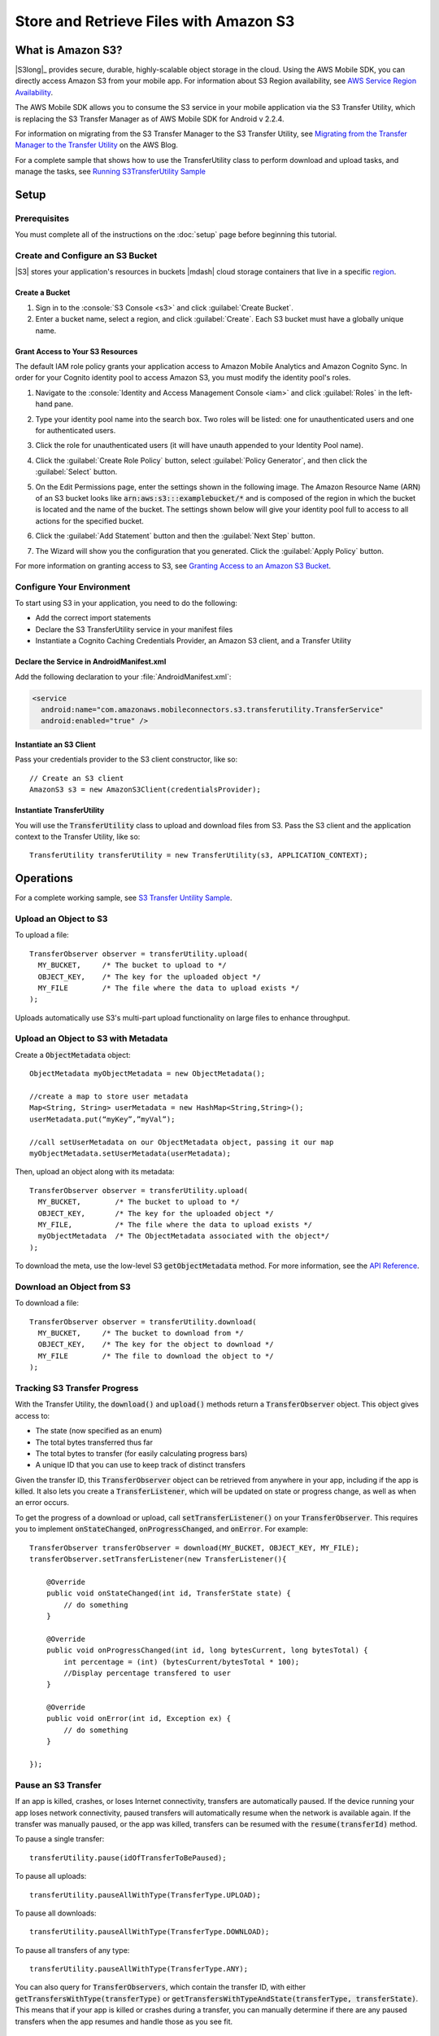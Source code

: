 .. Copyright 2010-2016 Amazon.com, Inc. or its affiliates. All Rights Reserved.

   This work is licensed under a Creative Commons Attribution-NonCommercial-ShareAlike 4.0
   International License (the "License"). You may not use this file except in compliance with the
   License. A copy of the License is located at http://creativecommons.org/licenses/by-nc-sa/4.0/.

   This file is distributed on an "AS IS" BASIS, WITHOUT WARRANTIES OR CONDITIONS OF ANY KIND,
   either express or implied. See the License for the specific language governing permissions and
   limitations under the License.

.. highlight:: java


#######################################
Store and Retrieve Files with Amazon S3
#######################################

What is Amazon S3?
==================

|S3long|_ provides secure, durable, highly-scalable object storage in the cloud. Using the AWS
Mobile SDK, you can directly access Amazon S3 from your mobile app. For information about S3 Region
availability, see `AWS Service Region Availability
<http://aws.amazon.com/about-aws/global-infrastructure/regional-product-services/>`_.

The AWS Mobile SDK allows you to consume the S3 service in your mobile application via the S3
Transfer Utility, which is replacing the S3 Transfer Manager as of AWS Mobile SDK for Android v
2.2.4.

For information on migrating from the S3 Transfer Manager to the S3 Transfer Utility, see `Migrating
from the Transfer Manager to the Transfer Utility <http://mobile.awsblog.com>`_ on the AWS Blog.

For a complete sample that shows how to use the TransferUtility class to perform download and upload tasks, and manage the tasks, see `Running S3TransferUtility Sample <https://github.com/awslabs/aws-sdk-android-samples/tree/master/S3TransferUtilitySample>`_

Setup
=====

Prerequisites
-------------

You must complete all of the instructions on the :doc:`setup` page before beginning this tutorial.

Create and Configure an S3 Bucket
---------------------------------

|S3| stores your application's resources in buckets |mdash| cloud storage containers that live in a
specific `region <regions-and-endpoints>`_.

Create a Bucket
~~~~~~~~~~~~~~~

#. Sign in to the :console:`S3 Console <s3>` and click :guilabel:`Create Bucket`.

#. Enter a bucket name, select a region, and click :guilabel:`Create`. Each S3 bucket must have a
   globally unique name.

Grant Access to Your S3 Resources
~~~~~~~~~~~~~~~~~~~~~~~~~~~~~~~~~

The default IAM role policy grants your application access to Amazon Mobile Analytics and Amazon
Cognito Sync. In order for your Cognito identity pool to access Amazon S3, you must modify the
identity pool's roles.

#. Navigate to the :console:`Identity and Access Management Console <iam>` and click
   :guilabel:`Roles` in the left-hand pane.

#. Type your identity pool name into the search box. Two roles will be listed: one for
   unauthenticated users and one for authenticated users.

#. Click the role for unauthenticated users (it will have unauth appended to your Identity Pool
   name).

#. Click the :guilabel:`Create Role Policy` button, select :guilabel:`Policy Generator`, and then
   click the :guilabel:`Select` button.

#. On the Edit Permissions page, enter the settings shown in the following image. The Amazon
   Resource Name (ARN) of an S3 bucket looks like :code:`arn:aws:s3:::examplebucket/*` and is
   composed of the region in which the bucket is located and the name of the bucket. The settings
   shown below will give your identity pool full to access to all actions for the specified bucket.

   .. image:: images/edit-permissions.png

#. Click the :guilabel:`Add Statement` button and then the :guilabel:`Next Step` button.

#. The Wizard will show you the configuration that you generated. Click the :guilabel:`Apply Policy`
   button.

For more information on granting access to S3, see `Granting Access to an Amazon S3 Bucket`_.


Configure Your Environment
--------------------------

To start using S3 in your application, you need to do the following:

- Add the correct import statements
- Declare the S3 TransferUtility service in your manifest files
- Instantiate a Cognito Caching Credentials Provider, an Amazon S3 client, and a Transfer Utility

Declare the Service in AndroidManifest.xml
~~~~~~~~~~~~~~~~~~~~~~~~~~~~~~~~~~~~~~~~~~

Add the following declaration to your :file:`AndroidManifest.xml`:

.. code-block:: xml

    <service
      android:name="com.amazonaws.mobileconnectors.s3.transferutility.TransferService"
      android:enabled="true" />

Instantiate an S3 Client
~~~~~~~~~~~~~~~~~~~~~~~~

Pass your credentials provider to the S3 client constructor, like so::

  // Create an S3 client
  AmazonS3 s3 = new AmazonS3Client(credentialsProvider);

  

Instantiate TransferUtility
~~~~~~~~~~~~~~~~~~~~~~~~~~~

You will use the :code:`TransferUtility` class to upload and download files from S3. Pass the S3
client and the application context to the Transfer Utility, like so::

  TransferUtility transferUtility = new TransferUtility(s3, APPLICATION_CONTEXT);

Operations
==========


For a complete working sample, see `S3 Transfer Untility Sample <https://github.com/awslabs/aws-sdk-android-samples/tree/master/S3TransferUtilitySample>`_.

Upload an Object to S3
----------------------

To upload a file::

  TransferObserver observer = transferUtility.upload(
    MY_BUCKET,     /* The bucket to upload to */
    OBJECT_KEY,    /* The key for the uploaded object */
    MY_FILE        /* The file where the data to upload exists */
  );

Uploads automatically use S3's multi-part upload functionality on large files to enhance throughput.

Upload an Object to S3 with Metadata
------------------------------------

Create a :code:`ObjectMetadata` object::

  ObjectMetadata myObjectMetadata = new ObjectMetadata();

  //create a map to store user metadata
  Map<String, String> userMetadata = new HashMap<String,String>();
  userMetadata.put(“myKey”,”myVal”);

  //call setUserMetadata on our ObjectMetadata object, passing it our map
  myObjectMetadata.setUserMetadata(userMetadata);

Then, upload an object along with its metadata::

  TransferObserver observer = transferUtility.upload(
    MY_BUCKET,        /* The bucket to upload to */
    OBJECT_KEY,       /* The key for the uploaded object */
    MY_FILE,          /* The file where the data to upload exists */
    myObjectMetadata  /* The ObjectMetadata associated with the object*/
  );

To download the meta, use the low-level S3 :code:`getObjectMetadata` method. For more information,
see the `API Reference
<http://docs.aws.amazon.com/AWSAndroidSDK/latest/javadoc/com/amazonaws/services/s3/AmazonS3Client.html#getObjectMetadata%28com.amazonaws.services.s3.model.GetObjectMetadataRequest%29>`_.

Download an Object from S3
--------------------------

To download a file::

  TransferObserver observer = transferUtility.download(
    MY_BUCKET,     /* The bucket to download from */
    OBJECT_KEY,    /* The key for the object to download */
    MY_FILE        /* The file to download the object to */
  );

Tracking S3 Transfer Progress
-----------------------------

With the Transfer Utility, the :code:`download()` and :code:`upload()` methods return a
:code:`TransferObserver` object. This object gives access to:

- The state (now specified as an enum)
- The total bytes transferred thus far
- The total bytes to transfer (for easily calculating progress bars)
- A unique ID that you can use to keep track of distinct transfers

Given the transfer ID, this :code:`TransferObserver` object can be retrieved from anywhere in your
app, including if the app is killed. It also lets you create a :code:`TransferListener`, which will
be updated on state or progress change, as well as when an error occurs.

To get the progress of a download or upload, call :code:`setTransferListener()` on your
:code:`TransferObserver`. This requires you to implement :code:`onStateChanged`,
:code:`onProgressChanged`, and :code:`onError`. For example::

  TransferObserver transferObserver = download(MY_BUCKET, OBJECT_KEY, MY_FILE);
  transferObserver.setTransferListener(new TransferListener(){

      @Override
      public void onStateChanged(int id, TransferState state) {
          // do something
      }

      @Override
      public void onProgressChanged(int id, long bytesCurrent, long bytesTotal) {
          int percentage = (int) (bytesCurrent/bytesTotal * 100);
          //Display percentage transfered to user
      }

      @Override
      public void onError(int id, Exception ex) {
          // do something
      }

  });

Pause an S3 Transfer
--------------------

If an app is killed, crashes, or loses Internet connectivity, transfers are automatically paused. If
the device running your app loses network connectivity, paused transfers will automatically resume
when the network is available again. If the transfer was manually paused, or the app was killed,
transfers can be resumed with the :code:`resume(transferId)` method.

To pause a single transfer::

  transferUtility.pause(idOfTransferToBePaused);

To pause all uploads::

  transferUtility.pauseAllWithType(TransferType.UPLOAD);

To pause all downloads::

  transferUtility.pauseAllWithType(TransferType.DOWNLOAD);

To pause all transfers of any type::

  transferUtility.pauseAllWithType(TransferType.ANY);

You can also query for :code:`TransferObservers`, which contain the transfer ID, with either
:code:`getTransfersWithType(transferType)` or :code:`getTransfersWithTypeAndState(transferType,
transferState)`. This means that if your app is killed or crashes during a transfer, you can
manually determine if there are any paused transfers when the app resumes and handle those as you
see fit.

Resume a Transfer
-----------------

To resume a single transfer::

  transferUtility.resume(idOfTransferToBeResumed);

Cancel a Transfer
-----------------

Canceling an upload or download is simple. Just call :code:`cancel()` or :code:`cancelAllWithType()`
on the Transfer Utility object.

To cancel a single transfer::

  transferUtility.cancel(idToBeCancelled);

To cancel all transfers of a certain type::

  transferUtility.cancelAllWithType(TransferType.DOWNLOAD);

.. _Granting Access to an Amazon S3 Bucket: http://blogs.aws.amazon.com/security/post/Tx3VRSWZ6B3SHAV/Writing-IAM-Policies-How-to-grant-access-to-an-Amazon-S3-bucket
